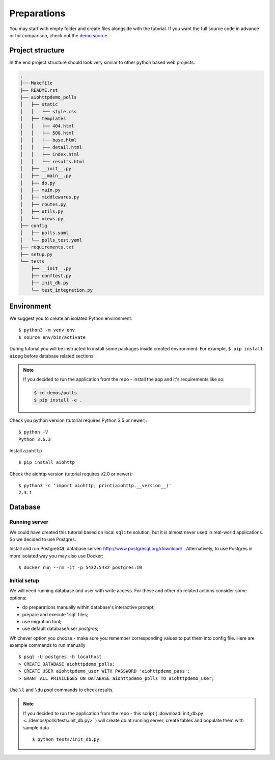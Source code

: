 .. _preparations-beginning:

Preparations
============

You may start with empty folder and create files alongside with the
tutorial.
If you want the full source code in advance or for comparison,
check out the `demo source`_.

.. _demo source:
   https://github.com/aio-libs/aiohttp-demos/tree/master/demos/polls/


.. _preparations-project-structure:

Project structure
-----------------

In the end project structure should look very similar to other python based
web projects:

.. code-block:: none

    .
    ├── Makefile
    ├── README.rst
    ├── aiohttpdemo_polls
    │   ├── static
    │   │   └── style.css
    │   ├── templates
    │   │   ├── 404.html
    │   │   ├── 500.html
    │   │   ├── base.html
    │   │   ├── detail.html
    │   │   ├── index.html
    │   │   └── results.html
    │   ├── __init__.py
    │   ├── __main__.py
    │   ├── db.py
    │   ├── main.py
    │   ├── middlewares.py
    │   ├── routes.py
    │   ├── utils.py
    │   └── views.py
    ├── config
    │   ├── polls.yaml
    │   └── polls_test.yaml
    ├── requirements.txt
    ├── setup.py
    └── tests
        ├── __init__.py
        ├── conftest.py
        ├── init_db.py
        └── test_integration.py


.. _preparations-environment:

Environment
-----------
We suggest you to create an isolated Python environment::

    $ python3 -m venv env
    $ source env/bin/activate

During tutorial you will be instructed to install some packages inside created
environment. For example, ``$ pip install aiopg`` before database related sections.

.. note::

    If you decided to run the application from the repo - install the app and
    it's requirements like so:

    .. code-block:: shell

        $ cd demos/polls
        $ pip install -e .

Check you python version (tutorial requires Python 3.5 or newer)::

   $ python -V
   Python 3.6.3

Install ``aiohttp`` ::

    $ pip install aiohttp

Check the aiohttp version (tutorial requires v2.0 or newer)::

    $ python3 -c 'import aiohttp; print(aiohttp.__version__)'
    2.3.1


.. _preparations-database:

Database
--------

Running server
^^^^^^^^^^^^^^
We could have created this tutorial based on local ``sqlite`` solution,
but it is almost never used in real-world applications.
So we decided to use Postgres.

Install and run PostgreSQL database server: http://www.postgresql.org/download/ .
Alternatively, to use Postgres in more isolated way you may also use Docker::

    $ docker run --rm -it -p 5432:5432 postgres:10

Initial setup
^^^^^^^^^^^^^
We will need running database and user with write access.
For these and other db related actions consider some options:

- do preparations manually within database's interactive prompt;
- prepare and execute '.sql' files;
- use migration tool;
- use default database/user `postgres`;

Whichever option you choose - make sure you remember corresponding values to put them
into config file. Here are example commands to run manually ::

    $ psql -U postgres -h localhost
    > CREATE DATABASE aiohttpdemo_polls;
    > CREATE USER aiohttpdemo_user WITH PASSWORD 'aiohttpdemo_pass';
    > GRANT ALL PRIVILEGES ON DATABASE aiohttpdemo_polls TO aiohttpdemo_user;

Use ``\l`` and ``\du`` *psql* commands to check results.

.. note::

    If you decided to run the application from the repo - this script
    ( :download:`init_db.py <../demos/polls/tests/init_db.py>` ) will create db
    at running server, create tables and populate them with sample data ::

        $ python tests/init_db.py
